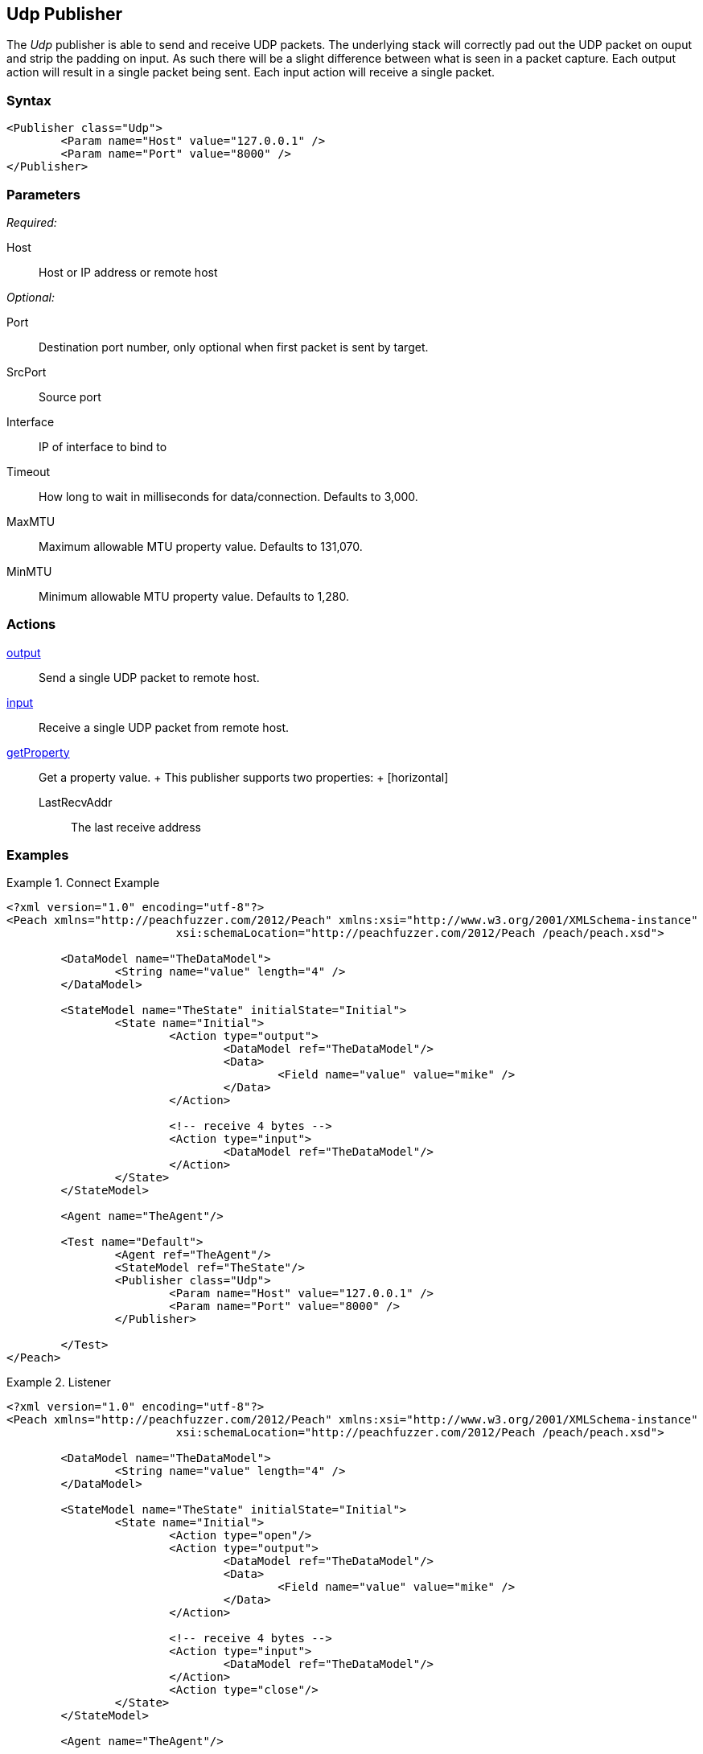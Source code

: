<<<
[[Publishers_Udp]]
== Udp Publisher

// Reviewed:
//  - 02/13/2014: Seth & Adam: Outlined
// Params are good
// give full pit to run for example
// Examples: - Udp "listner" w/srcport and interface
//           - Udp "connect" w/host and port
//           - Multicast example


The _Udp_ publisher is able to send and receive UDP packets. The underlying stack will correctly pad out the UDP packet on ouput and strip the padding on input. As such there will be a slight difference between what is seen in a packet capture. Each output action will result in a single packet being sent. Each input action will receive a single packet.

=== Syntax

[source,xml]
----
<Publisher class="Udp">
	<Param name="Host" value="127.0.0.1" />
	<Param name="Port" value="8000" />
</Publisher>
----

=== Parameters

_Required:_

Host:: Host or IP address or remote host

_Optional:_

Port:: Destination port number, only optional when first packet is sent by target.
SrcPort:: Source port
Interface:: IP of interface to bind to
Timeout:: How long to wait in milliseconds for data/connection. Defaults to 3,000.
MaxMTU:: Maximum allowable MTU property value. Defaults to 131,070.
MinMTU:: Minimum allowable MTU property value. Defaults to 1,280.

=== Actions

xref:Action_output[output]:: Send a single UDP packet to remote host.
xref:Action_input[input]:: Receive a single UDP packet from remote host.
xref:Action_getProperty[getProperty]::
	Get a property value.
	+
	This publisher supports two properties:
	+
	[horizontal]
	LastRecvAddr;; The last receive address

=== Examples

.Connect Example
================
[source,xml]
----
<?xml version="1.0" encoding="utf-8"?>
<Peach xmlns="http://peachfuzzer.com/2012/Peach" xmlns:xsi="http://www.w3.org/2001/XMLSchema-instance"
			 xsi:schemaLocation="http://peachfuzzer.com/2012/Peach /peach/peach.xsd">

	<DataModel name="TheDataModel">
		<String name="value" length="4" />
	</DataModel>

	<StateModel name="TheState" initialState="Initial">
		<State name="Initial">
			<Action type="output">
				<DataModel ref="TheDataModel"/>
				<Data>
					<Field name="value" value="mike" />
				</Data>
			</Action>

			<!-- receive 4 bytes -->
			<Action type="input">
				<DataModel ref="TheDataModel"/>
			</Action>
		</State>
	</StateModel>

	<Agent name="TheAgent"/>

	<Test name="Default">
		<Agent ref="TheAgent"/>
		<StateModel ref="TheState"/>
		<Publisher class="Udp">
			<Param name="Host" value="127.0.0.1" />
			<Param name="Port" value="8000" />
		</Publisher>

	</Test>
</Peach>
----
================

.Listener
================
[source,xml]
----
<?xml version="1.0" encoding="utf-8"?>
<Peach xmlns="http://peachfuzzer.com/2012/Peach" xmlns:xsi="http://www.w3.org/2001/XMLSchema-instance"
			 xsi:schemaLocation="http://peachfuzzer.com/2012/Peach /peach/peach.xsd">

	<DataModel name="TheDataModel">
		<String name="value" length="4" />
	</DataModel>

	<StateModel name="TheState" initialState="Initial">
		<State name="Initial">
			<Action type="open"/>
			<Action type="output">
				<DataModel ref="TheDataModel"/>
				<Data>
					<Field name="value" value="mike" />
				</Data>
			</Action>

			<!-- receive 4 bytes -->
			<Action type="input">
				<DataModel ref="TheDataModel"/>
			</Action>
			<Action type="close"/>
		</State>
	</StateModel>

	<Agent name="TheAgent"/>

	<Test name="Default">
		<Agent ref="TheAgent"/>
		<StateModel ref="TheState"/>
		<Publisher class="Udp">
			<Param name="Host" value="127.0.0.1" />
			<Param name="Interface" value="127.0.0.1" />
			<Param name="SrcPort" value="8000" />
			<Param name="Port" value="8001" />
		</Publisher>

	</Test>
</Peach>
----
================

.Multicast
================
[source,xml]
----
<?xml version="1.0" encoding="utf-8"?>
<Peach xmlns="http://peachfuzzer.com/2012/Peach" xmlns:xsi="http://www.w3.org/2001/XMLSchema-instance"
			 xsi:schemaLocation="http://peachfuzzer.com/2012/Peach /peach/peach.xsd">

	<DataModel name="TheDataModel">
		<String name="value" length="4" />
	</DataModel>

	<StateModel name="TheState" initialState="Initial">
		<State name="Initial">
			<Action type="open"/>
			<Action type="output">
				<DataModel ref="TheDataModel"/>
				<Data>
					<Field name="value" value="mike" />
				</Data>
			</Action>

			<!-- receive 4 bytes -->
			<Action type="input">
				<DataModel ref="TheDataModel"/>
			</Action>
			<Action type="close"/>
		</State>
	</StateModel>

	<Agent name="TheAgent"/>

	<Test name="Default">
		<Agent ref="TheAgent"/>
		<StateModel ref="TheState"/>
    <Publisher class="Udp" name="LisentenPublisher">
      <Param name="Host" value="224.0.0.1"/>
      <Param name="Port" value="8000"/>
      <Param name="SrcPort" value="8001"/>
      <Param name="Interface" value="127.0.0.1"/>
    </Publisher>
	</Test>
</Peach>
----
================
